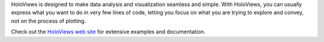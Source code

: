 
HoloViews is designed to make data analysis and visualization seamless and simple. With HoloViews, you can usually express what you want to do in very few lines of code, letting you focus on what you are trying to explore and convey, not on the process of plotting.

Check out the `HoloViews web site <http://holoviews.org>`_ for extensive examples and documentation.


